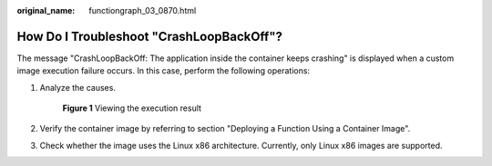 :original_name: functiongraph_03_0870.html

.. _functiongraph_03_0870:

How Do I Troubleshoot "CrashLoopBackOff"?
=========================================

The message "CrashLoopBackOff: The application inside the container keeps crashing" is displayed when a custom image execution failure occurs. In this case, perform the following operations:

#. Analyze the causes.


   .. figure:: /_static/images/en-us_image_0000001351600380.png
      :alt: **Figure 1** Viewing the execution result

      **Figure 1** Viewing the execution result

#. Verify the container image by referring to section "Deploying a Function Using a Container Image".

#. Check whether the image uses the Linux x86 architecture. Currently, only Linux x86 images are supported.
